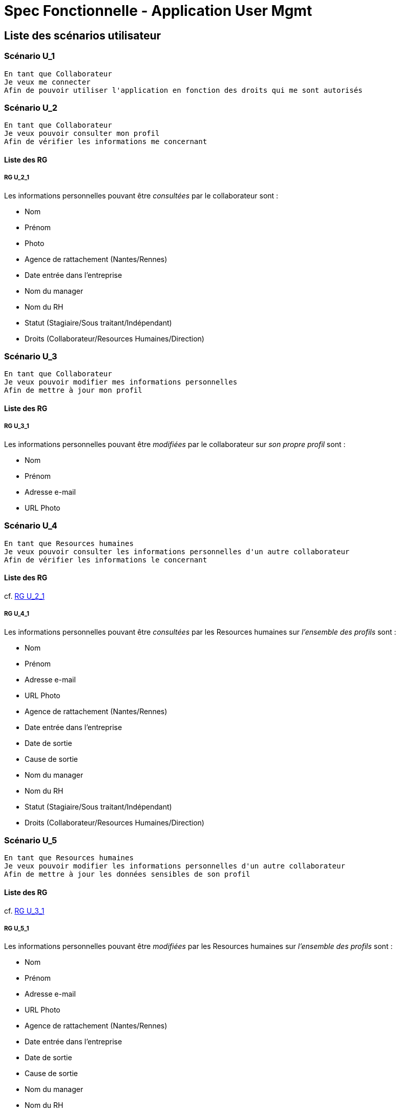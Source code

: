 =  Spec Fonctionnelle - Application User Mgmt

:toc:

== Liste des scénarios utilisateur

=== Scénario U_1

....
En tant que Collaborateur
Je veux me connecter
Afin de pouvoir utiliser l'application en fonction des droits qui me sont autorisés
....

=== Scénario U_2

....
En tant que Collaborateur
Je veux pouvoir consulter mon profil
Afin de vérifier les informations me concernant
....

==== Liste des RG

===== RG U_2_1

Les informations personnelles pouvant être _consultées_ par le collaborateur sont :

* Nom
* Prénom
* Photo
* Agence de rattachement (Nantes/Rennes)
* Date entrée dans l’entreprise
* Nom du manager
* Nom du RH
* Statut (Stagiaire/Sous traitant/Indépendant)
* Droits (Collaborateur/Resources Humaines/Direction)

=== Scénario U_3

....
En tant que Collaborateur
Je veux pouvoir modifier mes informations personnelles
Afin de mettre à jour mon profil
....

==== Liste des RG

===== RG U_3_1

Les informations personnelles pouvant être _modifiées_ par le collaborateur sur _son propre profil_ sont :

* Nom
* Prénom
* Adresse e-mail
* URL Photo

=== Scénario U_4

....
En tant que Resources humaines
Je veux pouvoir consulter les informations personnelles d'un autre collaborateur
Afin de vérifier les informations le concernant
....

==== Liste des RG

cf. <<RG U_2_1>> 

===== RG U_4_1

Les informations personnelles pouvant être _consultées_ par les Resources humaines sur _l'ensemble des profils_ sont :

* Nom
* Prénom
* Adresse e-mail
* URL Photo
* Agence de rattachement (Nantes/Rennes)
* Date entrée dans l’entreprise
* Date de sortie
* Cause de sortie
* Nom du manager
* Nom du RH
* Statut (Stagiaire/Sous traitant/Indépendant)
* Droits (Collaborateur/Resources Humaines/Direction)

=== Scénario U_5

....
En tant que Resources humaines
Je veux pouvoir modifier les informations personnelles d'un autre collaborateur
Afin de mettre à jour les données sensibles de son profil
....

==== Liste des RG

cf. <<RG U_3_1>> 

===== RG U_5_1

Les informations personnelles pouvant être _modifiées_ par les Resources humaines sur _l'ensemble des profils_ sont :

* Nom
* Prénom
* Adresse e-mail
* URL Photo
* Agence de rattachement (Nantes/Rennes)
* Date entrée dans l’entreprise
* Date de sortie
* Cause de sortie
* Nom du manager
* Nom du RH
* Statut (Stagiaire/Sous traitant/Indépendant)
* Droits (Collaborateur/Resources Humaines/Direction)

=== Scénario U_6

....
En tant que Resources humaines
Je veux pouvoir créer un nouveau collaborateur
Afin de mettre à jour les données sensibles de son profil
....

==== Liste des RG

cf. <<RG U_3_1>>, <<RG U_5_1>>


=== Scénario U_7

....
En tant que Resources humaines
Je veux pouvoir supprimer les données personnelles d'un collaborateur (ancien ou actuel)
Afin d'anonymiser son profil et de me conformer au RGPD
....

===== RG U_7_1

Les informations personnelles à anonymiser sont :

* Nom
* Prénom
* Adresse e-mail
* URL Photo
* jour/mois de la date d'entrée dans l’entreprise
* jour/mois de la date de sortie

== Liste des scénarios système

=== Scénario S_1

....
En tant que Système
Je veux pouvoir charger en masse une liste de collaborateurs
Afin d'initialiser la base de données plus rapidement
....

==== Liste des RG

===== RG S_1_1

Les informations personnelles pouvant être chargées en masse sont :

* Nom
* Prénom
* Adresse e-mail
* Agence de rattachement (Nantes/Rennes)
* Nom du manager
* Nom du RH
* Statut (Stagiaire/Sous traitant/Indépendant)
* Droits (Collaborateur/Resources Humaines/Direction)

=== Scénario S_2

....
En tant que Application externe
Je veux pouvoir consulter les informations personnelles d'un collaborateur
Afin de mettre à jour ma base de données
....

==== Liste des RG

===== RG S_2_1

Les informations personnelles pouvant être _consultées_ par l'application externe sont :

* Nom
* Prénom
* Adresse e-mail
* URL Photo
* Agence de rattachement (Nantes/Rennes)
* Nom du manager
* Nom du RH
* Statut (Stagiaire/Sous traitant/Indépendant)
* Droits (Collaborateur/Resources Humaines/Direction)

=== Scénario S_3

....
En tant que Application externe
Je veux pouvoir être notifié lors de la mise à jour des données d'un collaborateur
Afin de réaliser les opérations nécessaires
....

== Annexes

=== Rôles

* Collaborateur
* Resources humaines
* Direction
* Système
* Application externe

